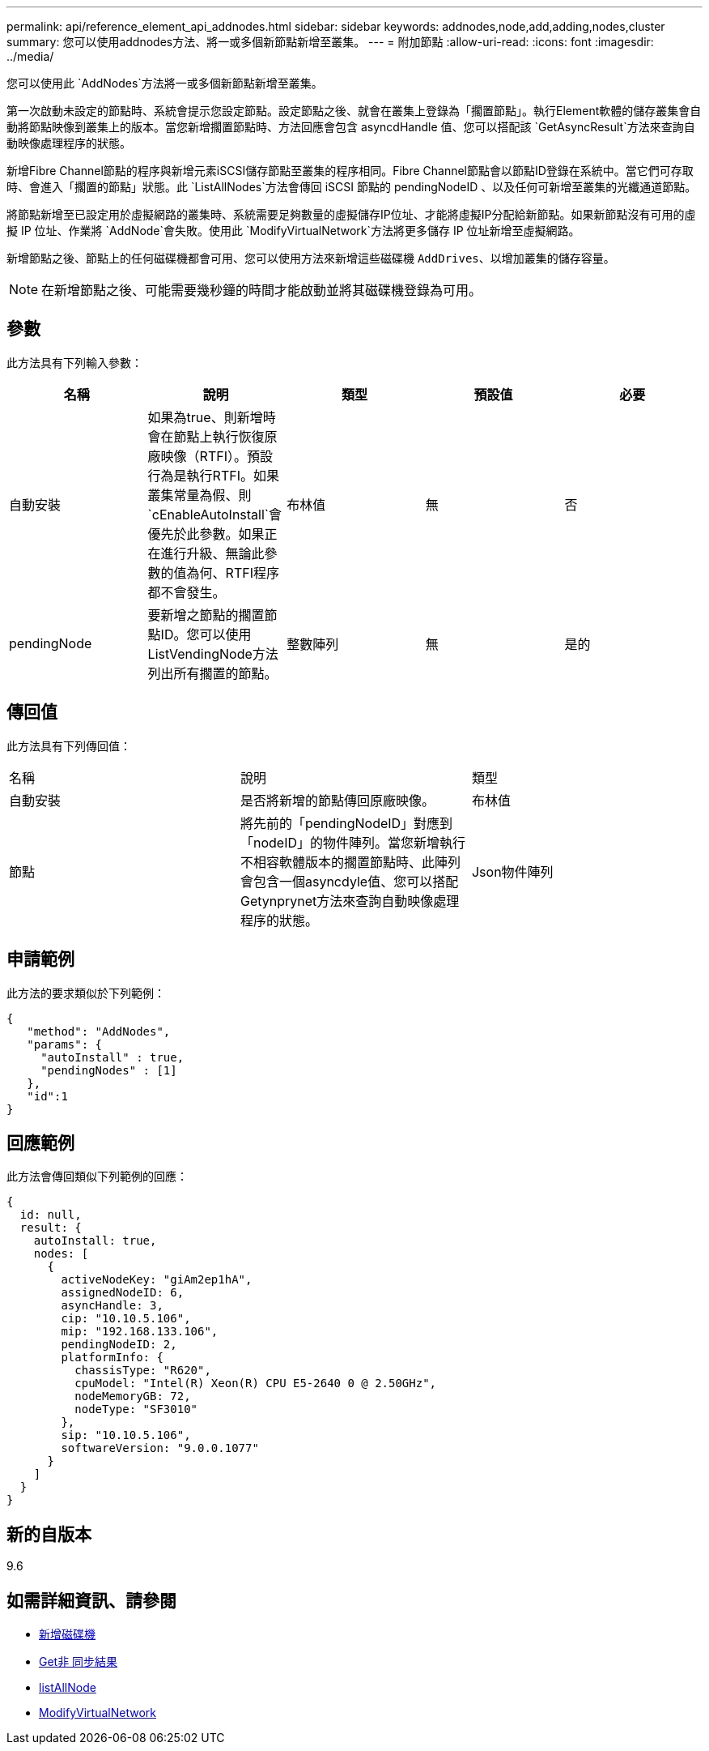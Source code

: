---
permalink: api/reference_element_api_addnodes.html 
sidebar: sidebar 
keywords: addnodes,node,add,adding,nodes,cluster 
summary: 您可以使用addnodes方法、將一或多個新節點新增至叢集。 
---
= 附加節點
:allow-uri-read: 
:icons: font
:imagesdir: ../media/


[role="lead"]
您可以使用此 `AddNodes`方法將一或多個新節點新增至叢集。

第一次啟動未設定的節點時、系統會提示您設定節點。設定節點之後、就會在叢集上登錄為「擱置節點」。執行Element軟體的儲存叢集會自動將節點映像到叢集上的版本。當您新增擱置節點時、方法回應會包含 asyncdHandle 值、您可以搭配該 `GetAsyncResult`方法來查詢自動映像處理程序的狀態。

新增Fibre Channel節點的程序與新增元素iSCSI儲存節點至叢集的程序相同。Fibre Channel節點會以節點ID登錄在系統中。當它們可存取時、會進入「擱置的節點」狀態。此 `ListAllNodes`方法會傳回 iSCSI 節點的 pendingNodeID 、以及任何可新增至叢集的光纖通道節點。

將節點新增至已設定用於虛擬網路的叢集時、系統需要足夠數量的虛擬儲存IP位址、才能將虛擬IP分配給新節點。如果新節點沒有可用的虛擬 IP 位址、作業將 `AddNode`會失敗。使用此 `ModifyVirtualNetwork`方法將更多儲存 IP 位址新增至虛擬網路。

新增節點之後、節點上的任何磁碟機都會可用、您可以使用方法來新增這些磁碟機 `AddDrives`、以增加叢集的儲存容量。


NOTE: 在新增節點之後、可能需要幾秒鐘的時間才能啟動並將其磁碟機登錄為可用。



== 參數

此方法具有下列輸入參數：

|===
| 名稱 | 說明 | 類型 | 預設值 | 必要 


 a| 
自動安裝
 a| 
如果為true、則新增時會在節點上執行恢復原廠映像（RTFI）。預設行為是執行RTFI。如果叢集常量為假、則 `cEnableAutoInstall`會優先於此參數。如果正在進行升級、無論此參數的值為何、RTFI程序都不會發生。
 a| 
布林值
 a| 
無
 a| 
否



 a| 
pendingNode
 a| 
要新增之節點的擱置節點ID。您可以使用ListVendingNode方法列出所有擱置的節點。
 a| 
整數陣列
 a| 
無
 a| 
是的

|===


== 傳回值

此方法具有下列傳回值：

|===


| 名稱 | 說明 | 類型 


 a| 
自動安裝
 a| 
是否將新增的節點傳回原廠映像。
 a| 
布林值



 a| 
節點
 a| 
將先前的「pendingNodeID」對應到「nodeID」的物件陣列。當您新增執行不相容軟體版本的擱置節點時、此陣列會包含一個asyncdyle值、您可以搭配Getynprynet方法來查詢自動映像處理程序的狀態。
 a| 
Json物件陣列

|===


== 申請範例

此方法的要求類似於下列範例：

[listing]
----
{
   "method": "AddNodes",
   "params": {
     "autoInstall" : true,
     "pendingNodes" : [1]
   },
   "id":1
}
----


== 回應範例

此方法會傳回類似下列範例的回應：

[listing]
----
{
  id: null,
  result: {
    autoInstall: true,
    nodes: [
      {
        activeNodeKey: "giAm2ep1hA",
        assignedNodeID: 6,
        asyncHandle: 3,
        cip: "10.10.5.106",
        mip: "192.168.133.106",
        pendingNodeID: 2,
        platformInfo: {
          chassisType: "R620",
          cpuModel: "Intel(R) Xeon(R) CPU E5-2640 0 @ 2.50GHz",
          nodeMemoryGB: 72,
          nodeType: "SF3010"
        },
        sip: "10.10.5.106",
        softwareVersion: "9.0.0.1077"
      }
    ]
  }
}
----


== 新的自版本

9.6



== 如需詳細資訊、請參閱

* xref:reference_element_api_adddrives.adoc[新增磁碟機]
* xref:reference_element_api_getasyncresult.adoc[Get非 同步結果]
* xref:reference_element_api_listallnodes.adoc[listAllNode]
* xref:reference_element_api_modifyvirtualnetwork.adoc[ModifyVirtualNetwork]

